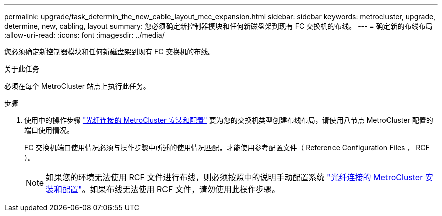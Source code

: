 ---
permalink: upgrade/task_determin_the_new_cable_layout_mcc_expansion.html 
sidebar: sidebar 
keywords: metrocluster, upgrade, determine, new, cabling, layout 
summary: 您必须确定新控制器模块和任何新磁盘架到现有 FC 交换机的布线。 
---
= 确定新的布线布局
:allow-uri-read: 
:icons: font
:imagesdir: ../media/


[role="lead"]
您必须确定新控制器模块和任何新磁盘架到现有 FC 交换机的布线。

.关于此任务
必须在每个 MetroCluster 站点上执行此任务。

.步骤
. 使用中的操作步骤 link:../install-fc/index.html["光纤连接的 MetroCluster 安装和配置"] 要为您的交换机类型创建布线布局，请使用八节点 MetroCluster 配置的端口使用情况。
+
FC 交换机端口使用情况必须与操作步骤中所述的使用情况匹配，才能使用参考配置文件（ Reference Configuration Files ， RCF ）。

+

NOTE: 如果您的环境无法使用 RCF 文件进行布线，则必须按照中的说明手动配置系统 link:../install-fc/index.html["光纤连接的 MetroCluster 安装和配置"]。如果布线无法使用 RCF 文件，请勿使用此操作步骤。


